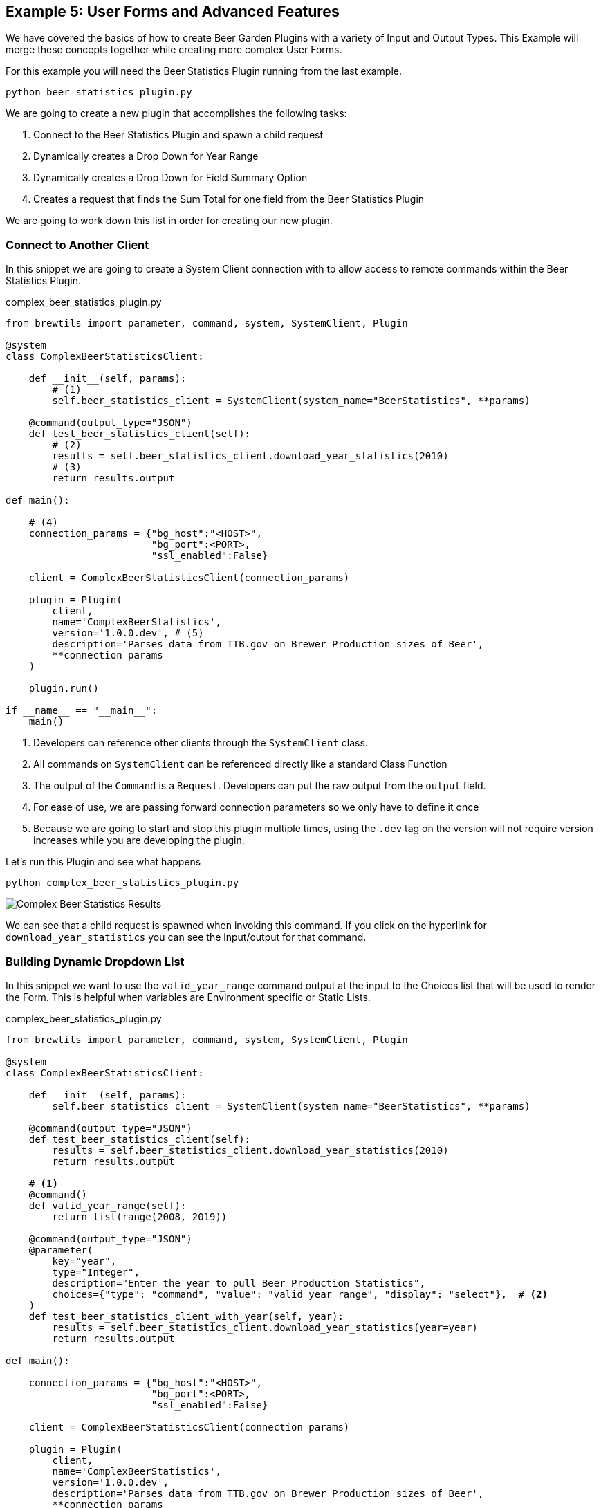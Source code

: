 == Example 5: User Forms and Advanced Features
:imagesdir: ../../images/

We have covered the basics of how to create Beer Garden Plugins with a variety of Input and Output Types.
This Example will merge these concepts together while creating more complex User Forms.

For this example you will need the Beer Statistics Plugin running from the last example.

    python beer_statistics_plugin.py

We are going to create a new plugin that accomplishes the following tasks:

. Connect to the Beer Statistics Plugin and spawn a child request
. Dynamically creates a Drop Down for Year Range
. Dynamically creates a Drop Down for Field Summary Option
. Creates a request that finds the Sum Total for one field from the Beer Statistics Plugin

We are going to work down this list in order for creating our new plugin.

=== Connect to Another Client

In this snippet we are going to create a System Client connection with to allow access
to remote commands within the Beer Statistics Plugin.

[source,python]
.complex_beer_statistics_plugin.py
----

from brewtils import parameter, command, system, SystemClient, Plugin

@system
class ComplexBeerStatisticsClient:

    def __init__(self, params):
        # (1)
        self.beer_statistics_client = SystemClient(system_name="BeerStatistics", **params)

    @command(output_type="JSON")
    def test_beer_statistics_client(self):
        # (2)
        results = self.beer_statistics_client.download_year_statistics(2010)
        # (3)
        return results.output

def main():

    # (4)
    connection_params = {"bg_host":"<HOST>",
                         "bg_port":<PORT>,
                         "ssl_enabled":False}

    client = ComplexBeerStatisticsClient(connection_params)

    plugin = Plugin(
        client,
        name='ComplexBeerStatistics',
        version='1.0.0.dev', # (5)
        description='Parses data from TTB.gov on Brewer Production sizes of Beer',
        **connection_params
    )

    plugin.run()

if __name__ == "__main__":
    main()

----

<1> Developers can reference other clients through the `SystemClient` class.
<2> All commands on `SystemClient` can be referenced directly like a standard Class Function
<3> The output of the `Command` is a `Request`. Developers can put the raw output from the `output` field.
<4> For ease of use, we are passing forward connection parameters so we only have to define it once
<5> Because we are going to start and stop this plugin multiple times, using the `.dev` tag on the version
will not require version increases while you are developing the plugin.

Let's run this Plugin and see what happens

    python complex_beer_statistics_plugin.py

image::complex-beer-statistics-test.png[Complex Beer Statistics Results]

We can see that a child request is spawned when invoking this command. If you click on the hyperlink
for `download_year_statistics` you can see the input/output for that command.

=== Building Dynamic Dropdown List

In this snippet we want to use the `valid_year_range` command output at the input to the Choices list that will be
used to render the Form. This is helpful when variables are Environment specific or Static Lists.

[source,python]
.complex_beer_statistics_plugin.py
----

from brewtils import parameter, command, system, SystemClient, Plugin

@system
class ComplexBeerStatisticsClient:

    def __init__(self, params):
        self.beer_statistics_client = SystemClient(system_name="BeerStatistics", **params)

    @command(output_type="JSON")
    def test_beer_statistics_client(self):
        results = self.beer_statistics_client.download_year_statistics(2010)
        return results.output

    # <1>
    @command()
    def valid_year_range(self):
        return list(range(2008, 2019))

    @command(output_type="JSON")
    @parameter(
        key="year",
        type="Integer",
        description="Enter the year to pull Beer Production Statistics",
        choices={"type": "command", "value": "valid_year_range", "display": "select"},  # <2>
    )
    def test_beer_statistics_client_with_year(self, year):
        results = self.beer_statistics_client.download_year_statistics(year=year)
        return results.output

def main():

    connection_params = {"bg_host":"<HOST>",
                         "bg_port":<PORT>,
                         "ssl_enabled":False}

    client = ComplexBeerStatisticsClient(connection_params)

    plugin = Plugin(
        client,
        name='ComplexBeerStatistics',
        version='1.0.0.dev',
        description='Parses data from TTB.gov on Brewer Production sizes of Beer',
        **connection_params
    )

    plugin.run()

if __name__ == "__main__":
    main()

----

<1> We created the `valid_year_range` command that returns back the values we want to use on our form.
<2> Here we tell the `Parameter` field that it needs to use a `Command` of name `valid_year_range` to
limit the choices. By setting the `display` property to `select`, it will display the field as a drop down.

So now lets run this Plugin and see what happens

    python complex_beer_statistics_plugin.py

When the Form is loaded it doesn't have the Choices list,
once the command is executed the options are populated and limit input to the output of `valid_year_range`.

image::complex-beer-statistics-years.png[Complex Beer Statistics Years]

We can then go to the `Requests` page and see that the `Request` was submitted to invoke that command
to populate the form.

image::complex-beer-statistics-years-request.png[Complex Beer Statistics Years Request]

=== Building Dynamic Dropdown List off Plugin Results

In this update to the snippet we are going to use the `Choices` field to specify another Command for
the choices list. This is helpful when variables are managed remotely.

[source,python]
.complex_beer_statistics_plugin.py
----
from brewtils import parameter, command, system, SystemClient, Plugin

@system
class ComplexBeerStatisticsClient:

    def __init__(self, params):
        self.beer_statistics_client = SystemClient(system_name="BeerStatistics", **params)


    @command(output_type="JSON")
    def test_beer_statistics_client(self):
        results = self.beer_statistics_client.download_year_statistics(year=2010)
        return results.output

    @command()
    def valid_date_ranges(self):
        return list(range(2008, 2019))

    @command(output_type="JSON")
    @parameter(
        key="year",
        type="Integer",
        description="Enter the year to pull Beer Production Statistics",
        choices={"type": "command", "value": "valid_date_ranges", "display": "select"},
    )
    def test_beer_statistics_client_with_year(self, year):
        results = self.beer_statistics_client.download_year_statistics(year=year)
        return results.output

    # <1>
    @command()
    def valid_summary_fields(self):
        # Grabbing a random Statistic
        results = self.beer_statistics_client.download_year_statistics(year=2010)

        # Parsing the first record for Fields we could run Sum Totals on
        if results.output:
            output = json.loads(results.output)
            fields = list()
            for key in output[0]:
                if isinstance(output[0][key], (float, int)):
                    fields.append(key)

            return fields

        return []

    @command(output_type="STRING")
    @parameter(
        key="field",
        type="String",
        description="Enter the field to pull Beer Production Statistics on",
        choices={"type": "command", "value": "valid_summary_fields", "display": "select"}, # <2>
    )
    def test_beer_statistics_client_fields(self, field):
        return field

def main():

    connection_params = {"bg_host":"<HOST>",
                         "bg_port":<PORT>,
                         "ssl_enabled":False}

    client = ComplexBeerStatisticsClient(connection_params)

    plugin = Plugin(
        client,
        name='ComplexBeerStatistics',
        version='1.0.0.dev',
        description='Parses data from TTB.gov on Brewer Production sizes of Beer',
        **connection_params
    )

    plugin.run()

if __name__ == "__main__":
    main()

----

<1> We are going to call the `SystemClient` for Beer Statistics and pull back a single record, then find all
of the fields we can run a Sum Total Summary on.
<2> We will set the `Command` as the choices like we did in the previous example.

Now lets run this Plugin and see what happens

    python complex_beer_statistics_plugin.py

Just like before, this kicked off a `Command` in the background to pull back the valid list of Fields
to be entered into the `Request`.

image::complex-beer-statistics-fields.png[Complex Beer Statistics Fields]

=== Building Sum Total Function

Now we want to combine the three techniques we just learned into a single function that can determine the
sum total across all rows in the spread sheet.

[source,python]
.complex_beer_statistics_plugin.py
----
from brewtils import parameter, command, system, SystemClient, Plugin
import json

@system
class ComplexBeerStatisticsClient:

    def __init__(self, params):
        self.beer_statistics_client = SystemClient(system_name="BeerStatistics", **params)

    @command(output_type="JSON")
    def test_beer_statistics_client(self):
        results = self.beer_statistics_client.download_year_statistics(year=2010)
        return results.output

    @command()
    def valid_date_ranges(self):
        return list(range(2008, 2019))

    @command(output_type="JSON")
    @parameter(
        key="year",
        type="Integer",
        description="Enter the year to pull Beer Production Statistics",
        choices={"type": "command", "value": "valid_date_ranges", "display": "select"},
    )
    def test_beer_statistics_client_with_year(self, year):
        results = self.beer_statistics_client.download_year_statistics(year=year)
        return results.output

    @command()
    def valid_summary_fields(self):
        # Grabbing a random Statistic
        results = self.beer_statistics_client.download_year_statistics(year=2010)

        # Parsing the first record for Fields we could run Sum Totals on
        if results.output:
            output = json.loads(results.output)
            fields = list()
            for key in output[0]:
                if isinstance(output[0][key], (float, int)):
                    fields.append(key)

            return fields

        return []

    @command(output_type="STRING")
    @parameter(
        key="field",
        type="String",
        description="Enter the field to pull Beer Production Statistics on",
        choices={"type": "command", "value": "valid_summary_fields", "display": "select"},
    )
    def test_beer_statistics_client_fields(self, field):
        return field

    @command(output_type="STRING")
    @parameter(
        key="field",
        type="String",
        description="Enter the field to pull Beer Production Statistics on",
        choices={"type": "command", "value": "valid_summary_fields", "display": "select"},
    )
    @parameter(
        key="year",
        type="Integer",
        description="Enter the year to pull Beer Production Statistics",
        choices={"type": "command", "value": "valid_date_ranges", "display": "select"},
    )
    def test_beer_statistics_client_sum_total(self, field, year):
        results = self.beer_statistics_client.download_year_statistics(year=year)

        # Parsing the first record for Fields we could run Sum Totals on
        if results.output:
            total = 0
            output = json.loads(results.output)
            for stat in output:
                total += stat[field]
            return round(total, 2)

        return None


def main():

    connection_params = {"bg_host":"<HOST>",
                         "bg_port":<PORT>,
                         "ssl_enabled":False}

    client = ComplexBeerStatisticsClient(connection_params)

    plugin = Plugin(
        client,
        name='ComplexBeerStatistics',
        version='1.0.0.dev',
        description='Parses data from TTB.gov on Brewer Production sizes of Beer',
        **connection_params
    )

    plugin.run()

if __name__ == "__main__":
    main()

----

Now lets run this Plugin and see what happens

    python complex_beer_statistics_plugin.py

The form for the Request has two dynamic fields that are required to be populated with valid input
for the command to execute. Try inputting something incorrect here and see what happens.

image::complex-beer-statistics-final-request.png[Complex Beer Statistics Fields]

After we execute the request we can see that it spawned a Child Request and only returned the
Sum Total of the field. If you want to verify this, you can go into the child Request and count the values.

image::complex-beer-statistics-final-response.png[Complex Beer Statistics Fields]

=== Conclusion

This has been a basic example of how you can use Beer Garden to dynamically generate Forms and invoke other Plugins
for results. Similar to our example, we recommend you start by creating your own plugins that accomplish  single
objectives. Then add more complex logic and orchestration on top of those basic function plugins. This will make it
easier to debug your code from the UI and manage incremental releases of your Plugins.





